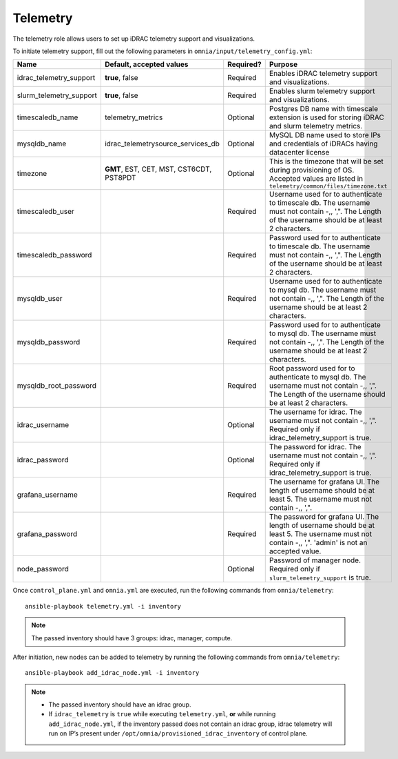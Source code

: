 Telemetry
----------

The telemetry role allows users to set up iDRAC telemetry support and visualizations.

To initiate telemetry support, fill out the following parameters in ``omnia/input/telemetry_config.yml``:

+-------------------------+------------------------------------------+-----------+-------------------------------------------------------------------------------------------------------------------------------------------------------------+
| Name                    | Default, accepted values                 | Required? | Purpose                                                                                                                                                     |
+=========================+==========================================+===========+=============================================================================================================================================================+
| idrac_telemetry_support | **true**, false                          | Required  | Enables iDRAC telemetry support and visualizations.                                                                                                         |
+-------------------------+------------------------------------------+-----------+-------------------------------------------------------------------------------------------------------------------------------------------------------------+
| slurm_telemetry_support | **true**, false                          | Required  | Enables slurm telemetry support and visualizations.                                                                                                         |
+-------------------------+------------------------------------------+-----------+-------------------------------------------------------------------------------------------------------------------------------------------------------------+
| timescaledb_name        | telemetry_metrics                        | Optional  | Postgres DB name with timescale extension is used for storing iDRAC and   slurm telemetry metrics.                                                          |
+-------------------------+------------------------------------------+-----------+-------------------------------------------------------------------------------------------------------------------------------------------------------------+
| mysqldb_name            | idrac_telemetrysource_services_db        | Optional  | MySQL DB name used to store IPs and credentials of iDRACs having   datacenter license                                                                       |
+-------------------------+------------------------------------------+-----------+-------------------------------------------------------------------------------------------------------------------------------------------------------------+
| timezone                | **GMT**, EST, CET, MST, CST6CDT, PST8PDT | Optional  | This is the timezone that will be set during provisioning of OS. Accepted   values are listed in ``telemetry/common/files/timezone.txt``                    |
+-------------------------+------------------------------------------+-----------+-------------------------------------------------------------------------------------------------------------------------------------------------------------+
| timescaledb_user        |                                          | Required  | Username used for to authenticate to timescale db. The username must not   contain -,\, ',". The Length of the username should be at least 2   characters.  |
+-------------------------+------------------------------------------+-----------+-------------------------------------------------------------------------------------------------------------------------------------------------------------+
| timescaledb_password    |                                          | Required  | Password used for to authenticate to timescale db. The username must not   contain -,\, ',". The Length of the username should be at least 2   characters.  |
+-------------------------+------------------------------------------+-----------+-------------------------------------------------------------------------------------------------------------------------------------------------------------+
| mysqldb_user            |                                          | Required  | Username used for to authenticate to mysql db. The username must not   contain -,\, ',". The Length of the username should be at least 2   characters.      |
+-------------------------+------------------------------------------+-----------+-------------------------------------------------------------------------------------------------------------------------------------------------------------+
| mysqldb_password        |                                          | Required  | Password used for to authenticate to mysql db. The username must not   contain -,\, ',". The Length of the username should be at least 2   characters.      |
+-------------------------+------------------------------------------+-----------+-------------------------------------------------------------------------------------------------------------------------------------------------------------+
| mysqldb_root_password   |                                          | Required  | Root password used for to authenticate to mysql db. The username must not   contain -,\, ',". The Length of the username should be at least 2   characters. |
+-------------------------+------------------------------------------+-----------+-------------------------------------------------------------------------------------------------------------------------------------------------------------+
| idrac_username          |                                          | Optional  | The username for idrac. The username must not contain -,\, ',".   Required only if idrac_telemetry_support is true.                                         |
+-------------------------+------------------------------------------+-----------+-------------------------------------------------------------------------------------------------------------------------------------------------------------+
| idrac_password          |                                          | Optional  | The password for idrac. The username must not contain -,\, ',".   Required only if idrac_telemetry_support is true.                                         |
+-------------------------+------------------------------------------+-----------+-------------------------------------------------------------------------------------------------------------------------------------------------------------+
| grafana_username        |                                          | Required  | The username for grafana UI. The length of username should be at least 5.   The username must not contain -,\, ',".                                         |
+-------------------------+------------------------------------------+-----------+-------------------------------------------------------------------------------------------------------------------------------------------------------------+
| grafana_password        |                                          | Required  | The password for grafana UI. The length of username should be at least 5.   The username must not contain -,\, ',". 'admin' is not an accepted   value.     |
+-------------------------+------------------------------------------+-----------+-------------------------------------------------------------------------------------------------------------------------------------------------------------+
| node_password           |                                          | Optional  | Password of manager node. Required only if ``slurm_telemetry_support`` is   true.                                                                           |
+-------------------------+------------------------------------------+-----------+-------------------------------------------------------------------------------------------------------------------------------------------------------------+


Once ``control_plane.yml`` and ``omnia.yml`` are executed, run the following commands from ``omnia/telemetry``: ::

    ansible-playbook telemetry.yml -i inventory

.. note:: The passed inventory should have 3 groups: idrac, manager, compute.

After initiation, new nodes can be added to telemetry by running the following commands from ``omnia/telemetry``: ::

    ansible-playbook add_idrac_node.yml -i inventory

.. note::
    * The passed inventory should have an idrac group.
    * If ``idrac_telemetry`` is ``true`` while executing ``telemetry.yml``, **or** while running ``add_idrac_node.yml``, if the inventory passed does not contain an idrac group, idrac telemetry will run on IP’s present under ``/opt/omnia/provisioned_idrac_inventory`` of control plane.





